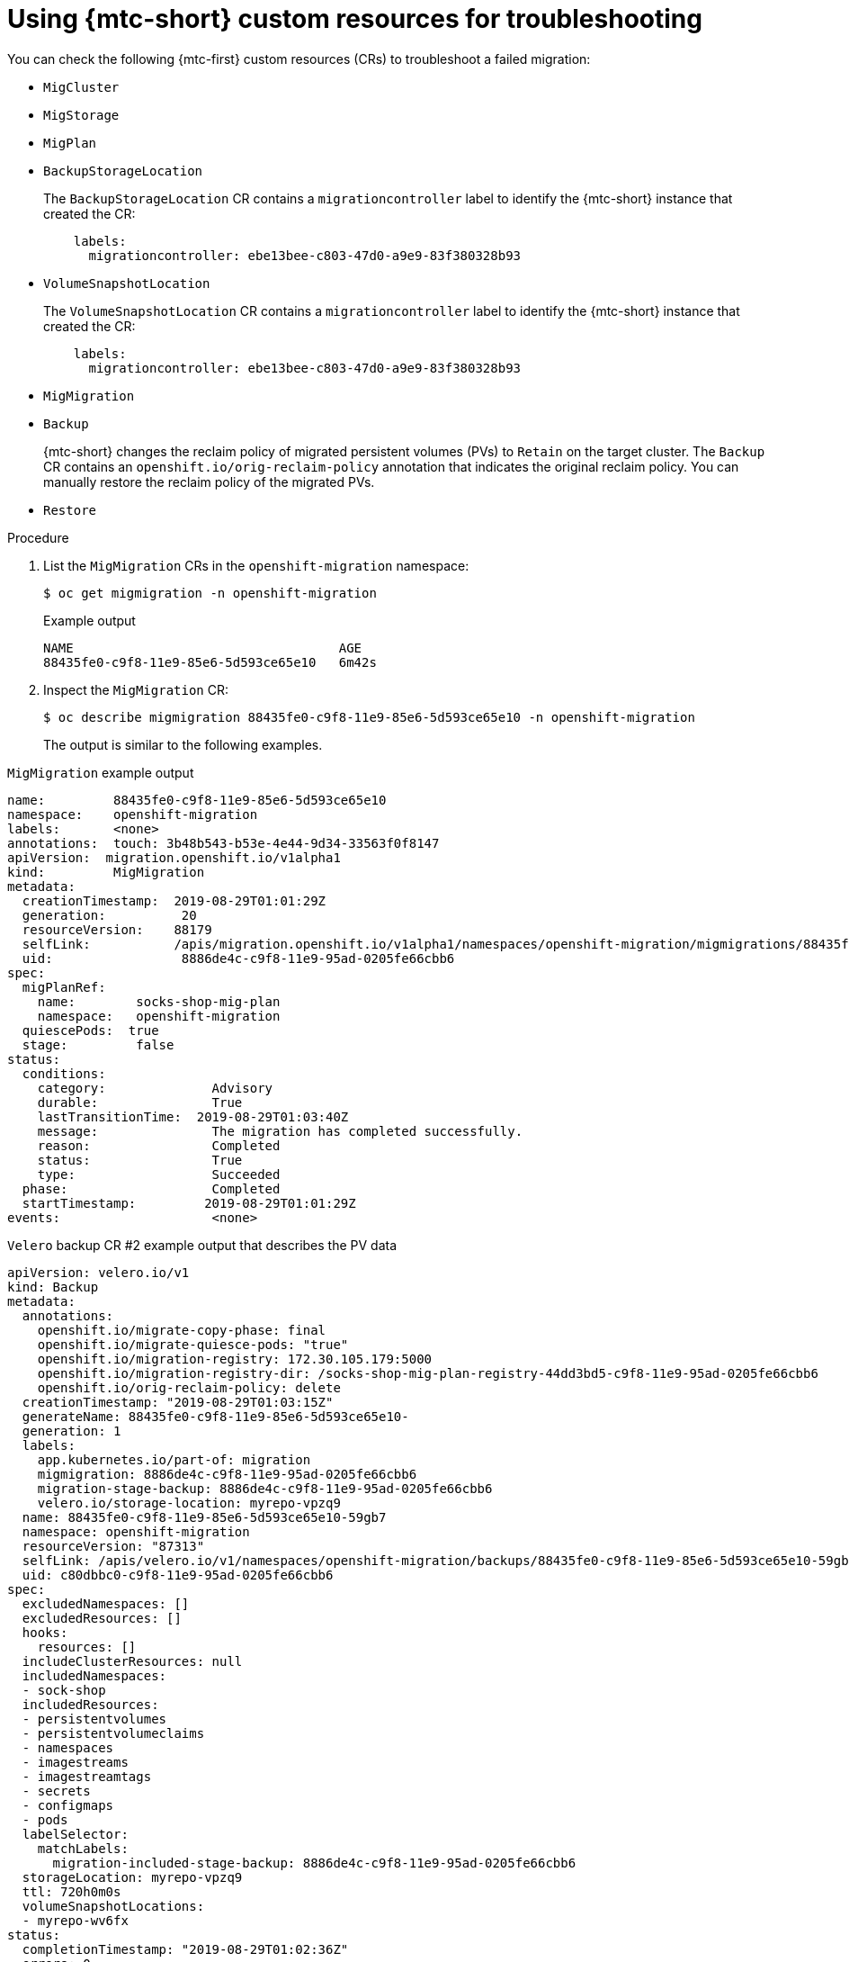 // Module included in the following assemblies:
//
// * migrating_from_ocp_3_to_4/troubleshooting-3-4.adoc
// * migration_toolkit_for_containers/troubleshooting-mtc.adoc

:_mod-docs-content-type: PROCEDURE
[id="migration-using-mtc-crs-for-troubleshooting_{context}"]
= Using {mtc-short} custom resources for troubleshooting

You can check the following {mtc-first} custom resources (CRs) to troubleshoot a failed migration:

* `MigCluster`
* `MigStorage`
* `MigPlan`
* `BackupStorageLocation`
+
The `BackupStorageLocation` CR contains a `migrationcontroller` label to identify the {mtc-short} instance that created the CR:
+
[source,yaml]
----
    labels:
      migrationcontroller: ebe13bee-c803-47d0-a9e9-83f380328b93
----

* `VolumeSnapshotLocation`
+
The `VolumeSnapshotLocation` CR contains a `migrationcontroller` label to identify the {mtc-short} instance that created the CR:
+
[source,yaml]
----
    labels:
      migrationcontroller: ebe13bee-c803-47d0-a9e9-83f380328b93
----

* `MigMigration`
* `Backup`
+
{mtc-short} changes the reclaim policy of migrated persistent volumes (PVs) to `Retain` on the target cluster. The `Backup` CR contains an `openshift.io/orig-reclaim-policy` annotation that indicates the original reclaim policy. You can manually restore the reclaim policy of the migrated PVs.

* `Restore`

.Procedure

. List the `MigMigration` CRs in the `openshift-migration` namespace:
+
[source,terminal]
----
$ oc get migmigration -n openshift-migration
----
+

.Example output
[source,terminal]
----
NAME                                   AGE
88435fe0-c9f8-11e9-85e6-5d593ce65e10   6m42s
----

. Inspect the `MigMigration` CR:
+
[source,terminal]
----
$ oc describe migmigration 88435fe0-c9f8-11e9-85e6-5d593ce65e10 -n openshift-migration
----
+
The output is similar to the following examples.

.`MigMigration` example output
[source,text]
----
name:         88435fe0-c9f8-11e9-85e6-5d593ce65e10
namespace:    openshift-migration
labels:       <none>
annotations:  touch: 3b48b543-b53e-4e44-9d34-33563f0f8147
apiVersion:  migration.openshift.io/v1alpha1
kind:         MigMigration
metadata:
  creationTimestamp:  2019-08-29T01:01:29Z
  generation:          20
  resourceVersion:    88179
  selfLink:           /apis/migration.openshift.io/v1alpha1/namespaces/openshift-migration/migmigrations/88435fe0-c9f8-11e9-85e6-5d593ce65e10
  uid:                 8886de4c-c9f8-11e9-95ad-0205fe66cbb6
spec:
  migPlanRef:
    name:        socks-shop-mig-plan
    namespace:   openshift-migration
  quiescePods:  true
  stage:         false
status:
  conditions:
    category:              Advisory
    durable:               True
    lastTransitionTime:  2019-08-29T01:03:40Z
    message:               The migration has completed successfully.
    reason:                Completed
    status:                True
    type:                  Succeeded
  phase:                   Completed
  startTimestamp:         2019-08-29T01:01:29Z
events:                    <none>
----

.`Velero` backup CR #2 example output that describes the PV data
[source,yaml]
----
apiVersion: velero.io/v1
kind: Backup
metadata:
  annotations:
    openshift.io/migrate-copy-phase: final
    openshift.io/migrate-quiesce-pods: "true"
    openshift.io/migration-registry: 172.30.105.179:5000
    openshift.io/migration-registry-dir: /socks-shop-mig-plan-registry-44dd3bd5-c9f8-11e9-95ad-0205fe66cbb6
    openshift.io/orig-reclaim-policy: delete
  creationTimestamp: "2019-08-29T01:03:15Z"
  generateName: 88435fe0-c9f8-11e9-85e6-5d593ce65e10-
  generation: 1
  labels:
    app.kubernetes.io/part-of: migration
    migmigration: 8886de4c-c9f8-11e9-95ad-0205fe66cbb6
    migration-stage-backup: 8886de4c-c9f8-11e9-95ad-0205fe66cbb6
    velero.io/storage-location: myrepo-vpzq9
  name: 88435fe0-c9f8-11e9-85e6-5d593ce65e10-59gb7
  namespace: openshift-migration
  resourceVersion: "87313"
  selfLink: /apis/velero.io/v1/namespaces/openshift-migration/backups/88435fe0-c9f8-11e9-85e6-5d593ce65e10-59gb7
  uid: c80dbbc0-c9f8-11e9-95ad-0205fe66cbb6
spec:
  excludedNamespaces: []
  excludedResources: []
  hooks:
    resources: []
  includeClusterResources: null
  includedNamespaces:
  - sock-shop
  includedResources:
  - persistentvolumes
  - persistentvolumeclaims
  - namespaces
  - imagestreams
  - imagestreamtags
  - secrets
  - configmaps
  - pods
  labelSelector:
    matchLabels:
      migration-included-stage-backup: 8886de4c-c9f8-11e9-95ad-0205fe66cbb6
  storageLocation: myrepo-vpzq9
  ttl: 720h0m0s
  volumeSnapshotLocations:
  - myrepo-wv6fx
status:
  completionTimestamp: "2019-08-29T01:02:36Z"
  errors: 0
  expiration: "2019-09-28T01:02:35Z"
  phase: Completed
  startTimestamp: "2019-08-29T01:02:35Z"
  validationErrors: null
  version: 1
  volumeSnapshotsAttempted: 0
  volumeSnapshotsCompleted: 0
  warnings: 0
----

.`Velero` restore CR #2 example output that describes the Kubernetes resources

[source,yaml]
----
apiVersion: velero.io/v1
kind: Restore
metadata:
  annotations:
    openshift.io/migrate-copy-phase: final
    openshift.io/migrate-quiesce-pods: "true"
    openshift.io/migration-registry: 172.30.90.187:5000
    openshift.io/migration-registry-dir: /socks-shop-mig-plan-registry-36f54ca7-c925-11e9-825a-06fa9fb68c88
  creationTimestamp: "2019-08-28T00:09:49Z"
  generateName: e13a1b60-c927-11e9-9555-d129df7f3b96-
  generation: 3
  labels:
    app.kubernetes.io/part-of: migration
    migmigration: e18252c9-c927-11e9-825a-06fa9fb68c88
    migration-final-restore: e18252c9-c927-11e9-825a-06fa9fb68c88
  name: e13a1b60-c927-11e9-9555-d129df7f3b96-gb8nx
  namespace: openshift-migration
  resourceVersion: "82329"
  selfLink: /apis/velero.io/v1/namespaces/openshift-migration/restores/e13a1b60-c927-11e9-9555-d129df7f3b96-gb8nx
  uid: 26983ec0-c928-11e9-825a-06fa9fb68c88
spec:
  backupName: e13a1b60-c927-11e9-9555-d129df7f3b96-sz24f
  excludedNamespaces: null
  excludedResources:
  - nodes
  - events
  - events.events.k8s.io
  - backups.velero.io
  - restores.velero.io
  - resticrepositories.velero.io
  includedNamespaces: null
  includedResources: null
  namespaceMapping: null
  restorePVs: true
status:
  errors: 0
  failureReason: ""
  phase: Completed
  validationErrors: null
  warnings: 15
----
